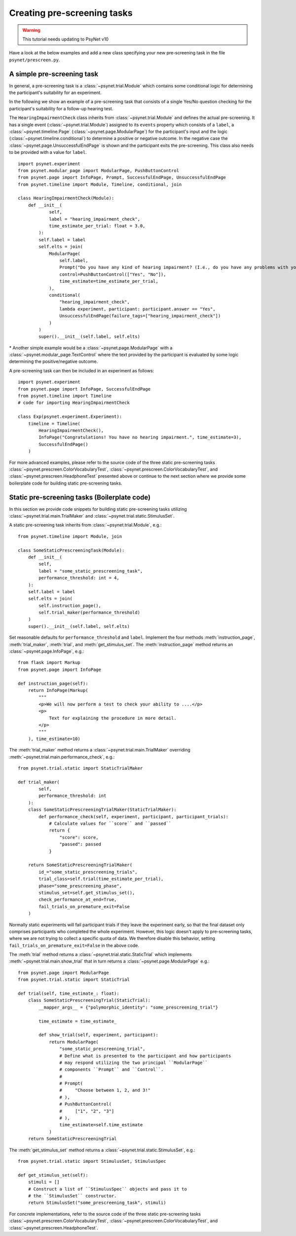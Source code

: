 .. _developer:
.. highlight:: shell

.. _Creating pre-screening tasks:

============================
Creating pre-screening tasks
============================

.. warning::

    This tutorial needs updating to PsyNet v10

Have a look at the below examples and add a new class specifying your new pre-screening task in the file ``psynet/prescreen.py``.

A simple pre-screening task
^^^^^^^^^^^^^^^^^^^^^^^^^^^

In general, a pre-screening task is a :class:`~psynet.trial.Module` which contains some conditional logic for determining the participant's suitability for an experiment.

In the following we show an example of a pre-screening task that consists of a single Yes/No question checking for the participant's suitability for a follow-up hearing test.

The ``HearingImpairmentCheck`` class inherits from :class:`~psynet.trial.Module` and defines the actual pre-screening. It has a single event (:class:`~psynet.trial.Module`) assigned to its ``events`` property which consists of a ``label``, a :class:`~psynet.timeline.Page` (:class:`~psynet.page.ModularPage`) for the participant's input and the logic (:class:`~psynet.timeline.conditional`) to determine a positive or negative outcome. In the negative case the :class:`~psynet.page.UnsuccessfulEndPage` is shown and the participant exits the pre-screening. This class also needs to be provided with a value for ``label``.

::

    import psynet.experiment
    from psynet.modular_page import ModularPage, PushButtonControl
    from psynet.page import InfoPage, Prompt, SuccessfulEndPage, UnsuccessfulEndPage
    from psynet.timeline import Module, Timeline, conditional, join

    class HearingImpairmentCheck(Module):
        def __init__(
                self,
                label = "hearing_impairment_check",
                time_estimate_per_trial: float = 3.0,
            ):
            self.label = label
            self.elts = join(
                ModularPage(
                    self.label,
                    Prompt("Do you have any kind of hearing impairment? (I.e., do you have any problems with your hearing?)"),
                    control=PushButtonControl(["Yes", "No"]),
                    time_estimate=time_estimate_per_trial,
                ),
                conditional(
                    "hearing_impairment_check",
                    lambda experiment, participant: participant.answer == "Yes",
                    UnsuccessfulEndPage(failure_tags=["hearing_impairment_check"])
                )
            )
            super().__init__(self.label, self.elts)

\* Another simple example would be a :class:`~psynet.page.ModularPage` with a :class:`~psynet.modular_page.TextControl` where the text provided by the participant is evaluated by some logic determining the positive/negative outcome.

A pre-screening task can then be included in an experiment as follows:

::

    import psynet.experiment
    from psynet.page import InfoPage, SuccessfulEndPage
    from psynet.timeline import Timeline
    # code for importing HearingImpairmentCheck

    class Exp(psynet.experiment.Experiment):
        timeline = Timeline(
            HearingImpairmentCheck(),
            InfoPage("Congratulations! You have no hearing impairment.", time_estimate=3),
            SuccessfulEndPage()
        )


For more advanced examples, please refer to the source code of the three static pre-screening tasks :class:`~psynet.prescreen.ColorVocabularyTest`, :class:`~psynet.prescreen.ColorVocabularyTest`, and :class:`~psynet.prescreen.HeadphoneTest` presented above or continue to the next section where we provide some boilerplate code for building static pre-screening tasks.

Static pre-screening tasks (Boilerplate code)
^^^^^^^^^^^^^^^^^^^^^^^^^^^^^^^^^^^^^^^^^^^^^^^^^^^

In this section we provide code snippets for building static pre-screening tasks utilizing :class:`~psynet.trial.main.TrialMaker` and :class:`~psynet.trial.static.StimulusSet`.

A static pre-screening task inherits from :class:`~psynet.trial.Module`, e.g.:

::

    from psynet.timeline import Module, join

    class SomeStaticPrescreeningTask(Module):
        def __init__(
            self,
            label = "some_static_prescreening_task",
            performance_threshold: int = 4,
        ):
        self.label = label
        self.elts = join(
            self.instruction_page(),
            self.trial_maker(performance_threshold)
        )
        super().__init__(self.label, self.elts)


Set reasonable defaults for ``performance_threshold`` and ``label``. Implement the four methods :meth:`instruction_page`, :meth:`trial_maker`, :meth:`trial`, and :meth:`get_stimulus_set`.
The :meth:`instruction_page` method returns an :class:`~psynet.page.InfoPage`, e.g.:

::

    from flask import Markup
    from psynet.page import InfoPage

    def instruction_page(self):
        return InfoPage(Markup(
            """
            <p>We will now perform a test to check your ability to ....</p>
            <p>
                Text for explaining the procedure in more detail.
            </p>
            """
        ), time_estimate=10)


The :meth:`trial_maker` method returns a :class:`~psynet.trial.main.TrialMaker` overriding :meth:`~psynet.trial.main.performance_check`, e.g.:

::

    from psynet.trial.static import StaticTrialMaker

    def trial_maker(
            self,
            performance_threshold: int
        ):
        class SomeStaticPrescreeningTrialMaker(StaticTrialMaker):
            def performance_check(self, experiment, participant, participant_trials):
                # Calculate values for ``score`` and ``passed``
                return {
                    "score": score,
                    "passed": passed
                }

        return SomeStaticPrescreeningTrialMaker(
            id_="some_static_prescreening_trials",
            trial_class=self.trial(time_estimate_per_trial),
            phase="some_prescreening_phase",
            stimulus_set=self.get_stimulus_set(),
            check_performance_at_end=True,
            fail_trials_on_premature_exit=False
        )

Normally static experiments will fail participant trials if they leave the experiment early,
so that the final dataset only comprises participants who completed the whole experiment.
However, this logic doesn't apply to pre-screening tasks, where we are not trying to collect
a specific quota of data. We therefore disable this behavior, setting
``fail_trials_on_premature_exit=False`` in the above code.

The :meth:`trial` method returns a :class:`~psynet.trial.static.StaticTrial` which implements :meth:`~psynet.trial.main.show_trial` that in turn returns a :class:`~psynet.page.ModularPage` e.g.:

::

    from psynet.page import ModularPage
    from psynet.trial.static import StaticTrial

    def trial(self, time_estimate_: float):
        class SomeStaticPrescreeningTrial(StaticTrial):
            __mapper_args__ = {"polymorphic_identity": "some_prescreening_trial"}

            time_estimate = time_estimate_

            def show_trial(self, experiment, participant):
                return ModularPage(
                    "some_static_prescreening_trial",
                    # Define what is presented to the participant and how participants
                    # may respond utilizing the two principal ``ModularPage``
                    # components ``Prompt`` and ``Control``.
                    #
                    # Prompt(
                    #     "Choose between 1, 2, and 3!"
                    # ),
                    # PushButtonControl(
                    #     ["1", "2", "3"]
                    # ),
                    time_estimate=self.time_estimate
                )
        return SomeStaticPrescreeningTrial

The :meth:`get_stimulus_set` method returns a :class:`~psynet.trial.static.StimulusSet`,  e.g.:

::

    from psynet.trial.static import StimulusSet, StimulusSpec

    def get_stimulus_set(self):
        stimuli = []
        # Construct a list of ``StimulusSpec`` objects and pass it to
        # the ``StimulusSet`` constructor.
        return StimulusSet("some_prescreening_task", stimuli)

For concrete implementations, refer to the source code of the three static pre-screening tasks :class:`~psynet.prescreen.ColorVocabularyTest`, :class:`~psynet.prescreen.ColorVocabularyTest`, and :class:`~psynet.prescreen.HeadphoneTest`.
